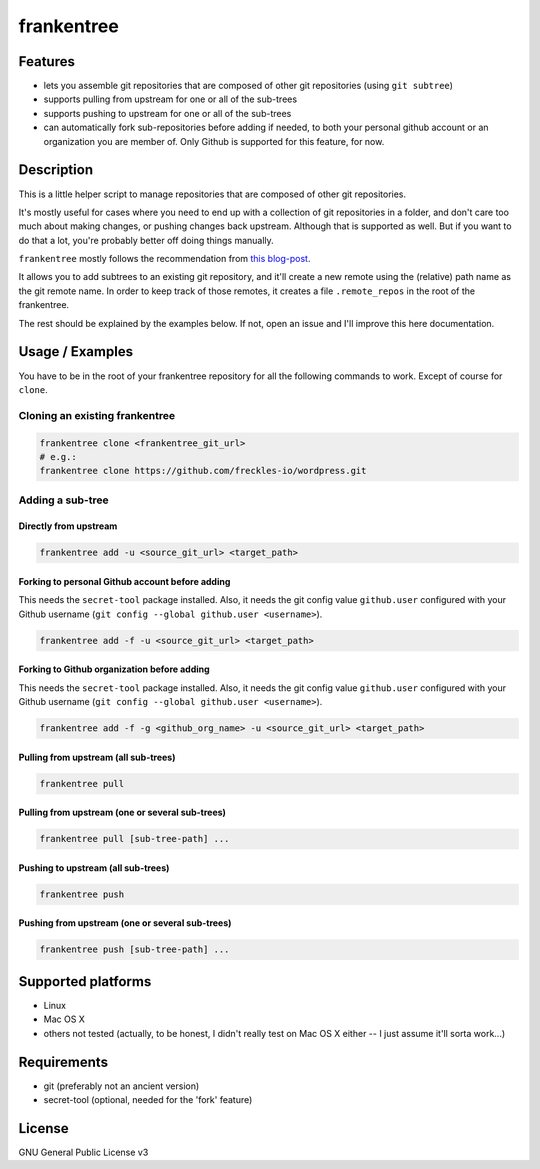 ===========
frankentree
===========

Features
--------

- lets you assemble git repositories that are composed of other git repositories (using ``git subtree``)
- supports pulling from upstream for one or all of the sub-trees
- supports pushing to upstream for one or all of the sub-trees
- can automatically fork sub-repositories before adding if needed, to both your personal github account or an organization you are member of. Only Github is supported for this feature, for now.

Description
-----------

This is a little helper script to manage repositories that are composed of other git repositories.

It's mostly useful for cases where you need to end up with a collection of git repositories in a folder, and don't care too much about making changes, or pushing changes back upstream. Although that is supported as well. But if you want to do that a lot, you're probably better off doing things manually.

``frankentree`` mostly follows the recommendation from `this blog-post <https://www.atlassian.com/blog/git/alternatives-to-git-submodule-git-subtree>`_.

It allows you to add subtrees to an existing git repository, and it'll create a new remote using the (relative) path name as the git remote name. In order to keep track of those remotes, it creates a file ``.remote_repos`` in the root of the frankentree.

The rest should be explained by the examples below. If not, open an issue and I'll improve this here documentation.


Usage / Examples
----------------

You have to be in the root of your frankentree repository for all the following commands to work. Except of course for ``clone``.

Cloning an existing frankentree
^^^^^^^^^^^^^^^^^^^^^^^^^^^^^^^

.. code-block:: console

   frankentree clone <frankentree_git_url>
   # e.g.:
   frankentree clone https://github.com/freckles-io/wordpress.git


Adding a sub-tree
^^^^^^^^^^^^^^^^^

Directly from upstream
++++++++++++++++++++++

.. code-block:: console

   frankentree add -u <source_git_url> <target_path>

Forking to personal Github account before adding
++++++++++++++++++++++++++++++++++++++++++++++++

This needs the ``secret-tool`` package installed. Also, it needs the git config value ``github.user`` configured with your Github username (``git config --global github.user <username>``).

.. code-block:: console

   frankentree add -f -u <source_git_url> <target_path>

Forking to Github organization before adding
++++++++++++++++++++++++++++++++++++++++++++

This needs the ``secret-tool`` package installed. Also, it needs the git config value ``github.user`` configured with your Github username (``git config --global github.user <username>``).

.. code-block:: console

   frankentree add -f -g <github_org_name> -u <source_git_url> <target_path>

Pulling from upstream (all sub-trees)
+++++++++++++++++++++++++++++++++++++

.. code-block:: console

   frankentree pull

Pulling from upstream (one or several sub-trees)
++++++++++++++++++++++++++++++++++++++++++++++++

.. code-block:: console

   frankentree pull [sub-tree-path] ...

Pushing to upstream (all sub-trees)
+++++++++++++++++++++++++++++++++++

.. code-block:: console

   frankentree push

Pushing from upstream (one or several sub-trees)
++++++++++++++++++++++++++++++++++++++++++++++++

.. code-block:: console

   frankentree push [sub-tree-path] ...


Supported platforms
-------------------

- Linux
- Mac OS X
- others not tested (actually, to be honest, I didn't really test on Mac OS X either -- I just assume it'll sorta work...)

Requirements
------------

- git (preferably not an ancient version)
- secret-tool (optional, needed for the 'fork' feature)

License
-------

GNU General Public License v3
